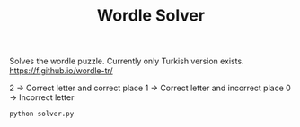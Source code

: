 #+TITLE: Wordle Solver

Solves the wordle puzzle. Currently only Turkish version exists.
[[https://f.github.io/wordle-tr/]]

2 -> Correct letter and correct place
1 -> Correct letter and incorrect place
0 -> Incorrect letter

#+begin_src bash
python solver.py
#+end_src
